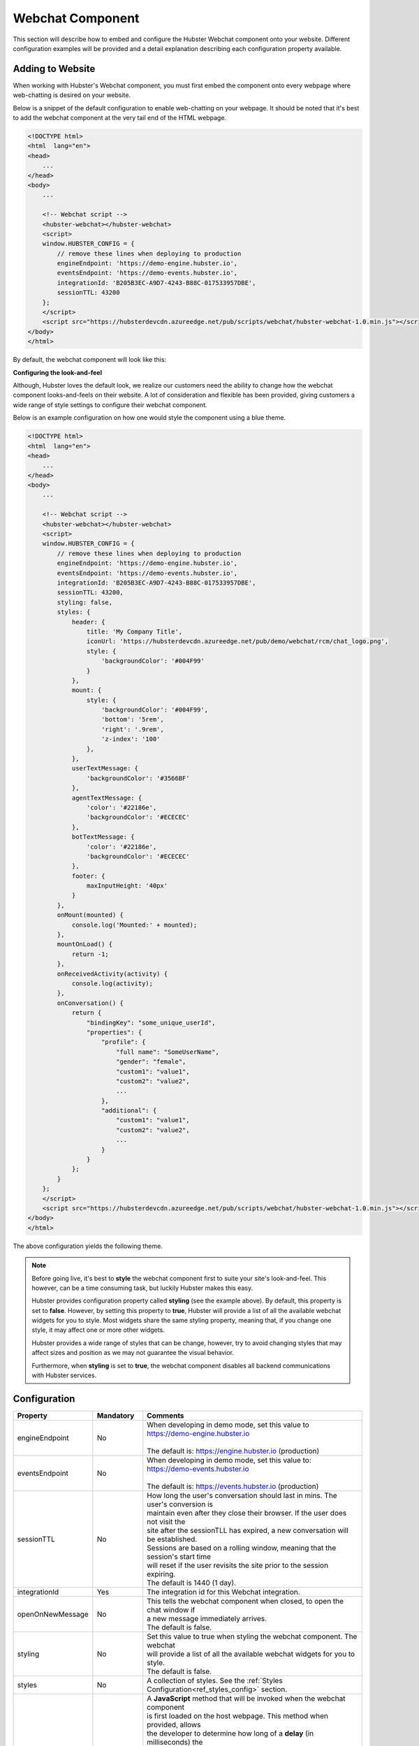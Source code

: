 .. role:: underline
    :class: underline

Webchat Component
=================

This section will describe how to embed and configure the Hubster Webchat component 
onto your website. Different configuration examples will be provided and a detail
explanation describing each configuration property available.


Adding to Website
*****************

When working with Hubster's Webchat component, you must first embed the component onto every webpage
where web-chatting is desired on your website.

Below is a snippet of the default configuration to enable web-chatting on your webpage. 
It should be noted that it's best to add the webchat component at the very tail end of 
the HTML webpage. 

.. code-block:: HTML

    <!DOCTYPE html>
    <html  lang="en">
    <head>
        ...
    </head>
    <body>
        ...

        <!-- Webchat script -->
        <hubster-webchat></hubster-webchat>
        <script>
        window.HUBSTER_CONFIG = {
            // remove these lines when deploying to production
            engineEndpoint: 'https://demo-engine.hubster.io',
            eventsEndpoint: 'https://demo-events.hubster.io',
            integrationId: 'B205B3EC-A9D7-4243-B88C-017533957DBE',
            sessionTTL: 43200            
        };
        </script>
        <script src="https://hubsterdevcdn.azureedge.net/pub/scripts/webchat/hubster-webchat-1.0.min.js"></script>
    </body>    
    </html>

By default, the webchat component will look like this:

.. image:: images/default_chat.png           

**Configuring the look-and-feel**

Although, Hubster loves the default look, we realize our customers need the ability to change how
the webchat component looks-and-feels on their website. A lot of consideration and flexible has been provided, 
giving customers a wide range of style settings to configure their webchat component.

Below is an example configuration on how one would style the component using a blue theme.

.. code-block:: HTML

    <!DOCTYPE html>
    <html  lang="en">
    <head>
        ...
    </head>
    <body>
        ...

        <!-- Webchat script -->
        <hubster-webchat></hubster-webchat>
        <script>
        window.HUBSTER_CONFIG = {
            // remove these lines when deploying to production
            engineEndpoint: 'https://demo-engine.hubster.io',
            eventsEndpoint: 'https://demo-events.hubster.io',
            integrationId: 'B205B3EC-A9D7-4243-B88C-017533957DBE',
            sessionTTL: 43200,            
            styling: false,
            styles: {
                header: {
                    title: 'My Company Title',
                    iconUrl: 'https://hubsterdevcdn.azureedge.net/pub/demo/webchat/rcm/chat_logo.png',
                    style: {
                        'backgroundColor': '#004F99'
                    }
                },
                mount: {
                    style: {
                        'backgroundColor': '#004F99',
                        'bottom': '5rem',
                        'right': '.9rem',
                        'z-index': '100'
                    },
                },
                userTextMessage: {
                    'backgroundColor': '#3566BF'
                },
                agentTextMessage: {
                    'color': '#22186e',
                    'backgroundColor': '#ECECEC'
                },
                botTextMessage: {
                    'color': '#22186e',
                    'backgroundColor': '#ECECEC'
                },
                footer: {
                    maxInputHeight: '40px'
                }
            },
            onMount(mounted) {
                console.log('Mounted:' + mounted);
            },
            mountOnLoad() {
                return -1;                 
            }, 
            onReceivedActivity(activity) {                
                console.log(activity);                        
            }, 
            onConversation() {        
                return {
                    "bindingKey": "some_unique_userId",
                    "properties": {
                        "profile": {
                            "full name": "SomeUserName",
                            "gender": "female",
                            "custom1": "value1",
                            "custom2": "value2",
                            ...
                        },
                        "additional": {
                            "custom1": "value1",
                            "custom2": "value2",
                            ...
                        }
                    }
                };
            }                                                 
        };
        </script>
        <script src="https://hubsterdevcdn.azureedge.net/pub/scripts/webchat/hubster-webchat-1.0.min.js"></script>
    </body>    
    </html>

The above configuration yields the following theme.

.. image:: images/blue_sample_chat.png           

.. note::
    Before going live, it's best to **style** the webchat component first to suite your site's look-and-feel. 
    This however, can be a time consuming task, but luckily Hubster makes this easy. 
    
    Hubster provides configuration property called **styling** (see the example above). 
    By default, this property is set to **false**. However, by setting this property to **true**, Hubster will 
    provide a list of all the available webchat widgets for you to style. Most widgets share the same styling property, 
    meaning that, if you change one style, it may affect one or more other widgets. 
    
    Hubster provides a wide range of styles that can be change, however, try to avoid changing styles that may affect
    sizes and position as we may not guarantee the visual behavior. 

    Furthermore, when **styling** is set to **true**, the webchat component disables all backend communications 
    with Hubster services.


Configuration
*************
    
.. list-table::
    :widths: 5 10 50
    :header-rows: 1

    * - Property
      - Mandatory
      - Comments
    * - engineEndpoint
      - No
      - | When developing in demo mode, set this value to 
        | https://demo-engine.hubster.io
        | 
        | The default is: https://engine.hubster.io (production)
    * - eventsEndpoint
      - No
      - | When developing in demo mode, set this value to: 
        | https://demo-events.hubster.io
        | 
        | The default is: https://events.hubster.io (production)
    * - sessionTTL 
      - No
      - | How long the user's conversation should last in mins. The user's conversion is 
        | maintain even after they close their browser. If the user does not visit the 
        | site after the sessionTLL has expired, a new conversation will be established.
        | Sessions are based on a rolling window, meaning that the session's start time
        | will reset if the user revisits the site prior to the session expiring.
        | The default is 1440 (1 day).
    * - integrationId
      - Yes
      - The integration id for this Webchat integration. 
    * - openOnNewMessage
      - No
      - | This tells the webchat component when closed, to open the chat window if 
        | a new message immediately arrives.
        | The default is false.
    * - styling
      - No
      - | Set this value to true when styling the webchat component. The webchat 
        | will provide a list of all the available webchat widgets for you to style.
        | The default is false.
    * - styles
      - No
      - A collection of styles. See the :ref:`Styles Configuration<ref_styles_config>` section.
    * - mountOnLoad
      - No
      - | A **JavaScript** method that will be invoked when the webchat component 
        | is first loaded on the host webpage. This method when provided, allows
        | the developer to determine how long of a **delay** (in milliseconds) the 
        | webchat component should wait before **mounting** (open).
        |
        | :underline:`On page reload`          
        | - a return value < 0 indicates no mounting should occur
        | - a return value >= 0 indicates mount after number of milliseconds
        |
        | *mountOnLoad(): number;*
    * - onMount
      - No
      - | A **JavaScript** method that will be invoked when the webchat component 
        | has been mounted (open) or docked (closed).
        |
        | *onMount(mounted: boolean): void;*
    * - onReceivedActivity
      - No
      - | A **JavaScript** method that will be invoked when the webchat component 
        | receives an :ref:`activity<ref_activities>` from the Hubster Engine service before it's displayed 
        | on the webchat list.
        |
        | *onReceivedActivity(activity: Activity): void;*
    * - onBeforeActivitySend
      - No
      - | A **JavaScript** method that will be invoked when the webchat component is 
        | about to send a user :ref:`activity<ref_activities>` to Hubster's Engine service. The programer 
        | has the option to inspect the activity and perform any action as deemed
        | necessary.
        |
        | Return **true** to allow the user activity to be sent, otherwise **false** to 
        | ignore it.    
        |
        | *onBeforeActivitySend(activity: Activity): boolean;*

        .. note::
            | Typically this event is used when the user presses a **postback** button 
            | event. The **payload** of the postback may contain a special action that 
            | programer can then inspect and preform a local action on the browser.

    * - onConversation
      - No
      - | A **JavaScript** method that will be invoked when the webchat component
        | is about to **establish a conversation**. The developer has the option to 
        | provide a unique binding key (typically a user id) and other properties,
        | such as the user's name, etc.
        |
        | *onConversation(): EstablishConversation;*

        .. code-block:: JAVASCRIPT            

            {
                "bindingKey": "some_unique_userId",
                "properties": {
                    "profile": {
                        "full name": "SomeUserName",
                        "gender": "female",
                        "prop1": "value1",
                        "prop2": "value2"                        
                    },
                    "additional": {
                        "prop1": "value1",
                        "prop2": "value2"                        
                    }
                }                
            }

        .. note::
            | Typically this method is used if the web app hosting the webchat 
            | component, knows some thing about the logged user. The web app can 
            | provide a unique value for the **bindingKey**, typically the user Id and 
            | at minimum, provide the user's name in the **properties.profile."full name"** 
            | property.
            


.. _ref_styles_config:

**Styles Configuration**

Hubster wanted to provide an easy, consistent and standard way styling your webchat component.
Hubster decided to adhered to the **HTML** *style* property format as shown below.

.. code-block:: HTML

    <div styles='color: red; background-color: yellow'>...</div>

The only stipulation is that any style property that is normally **hyphenated**, will be replace with 
its **camelCase** equivalent:
    
    * **text-decoration** will be represented as **'textDecoration'**
    * **z-index** will be represented as **'zIndex'**
    * **background-color** will be represented as **'backgroundColor'**
    * **color** will be represented as **'color'** (in this example, the property name remains the same)
    * and so on...

See a more formal example below.

.. code-block:: JAVASCRIPT

    window.HUBSTER_CONFIG = {
        styles: {
            mount: {
                iconUrl: 'https://cdn.com/logo.png',
                style: {
                    'backgroundColor': '#004F99',
                    'bottom': '5rem',
                    'right': '.9rem',
                    'zIndex': '100'
                },
            },
            userTextMessage: {
                'backgroundColor': '#3566BF'
            },
        },
        ...
    };


.. note:: 
    Values for each style property must be incased in single **'quotes'**.
    This is true even for properties that accept numeric values.
    If values are not provided, the webchat component will assume its defaults.


.. list-table::
    :widths: 10 50
    :header-rows: 1

    * - Style      
      - Comments
    * - chatBackgroundColor      
      - | This style controls the background color for the webchat list view.
        | Examples: '#ABDCEF' or 'red' ...
    * - userTextMessage      
      - | This style controls the **user text message** bubble. See example below:        
         
        .. code-block:: JAVASCRIPT
            
            window.HUBSTER_CONFIG = {
               styles: {
                   userTextMessage: {
                       'color': 'green'
                       'backgroundColor': '#CFCFCF'
                   },
               },
               ...
            };

    * - agentTextMessage      
      - | This style controls the **agent text message** bubble. See example below:        
         
        .. code-block:: JAVASCRIPT
            
            window.HUBSTER_CONFIG = {
               styles: {
                   agentTextMessage: {
                       'color': 'blue'
                       'backgroundColor': 'white'
                   },
               },
               ...
            };

    * - botTextMessage      
      - | This style controls the **bot text message** bubble. See example below:        
         
        .. code-block:: JAVASCRIPT
            
            window.HUBSTER_CONFIG = {
               styles: {
                   botTextMessage: {
                       'color': 'yellow'
                       'backgroundColor': '#00FF00'
                   },
               },
               ...
            };

    * - header      
      - | This style controls the **header** of the webchat component. See example below:        
                
        .. code-block:: JAVASCRIPT
                
            window.HUBSTER_CONFIG = {
                styles: {
                    header: {
                        title: 'My Company Title',
                        iconUrl: 'https://cdn.com/logo.png',                    
                        style: {
                            'color': 'white'
                            'backgroundColor': 'blue'
                        }
                    }
                },
                ...
            };  

    * - footer      
      - | This style controls the **footer** of the webchat component. See example below:        
                
        .. code-block:: JAVASCRIPT
                
            window.HUBSTER_CONFIG = {
                styles: {
                    footer: {
                        maxInputHeight: '40px',
                        placeholderText: 'My text input placeholder...'
                    }
                },
                ...
            };  
        
    * - mount      
      - | This style controls the **mount** of the webchat component. See example below:        
                
        .. code-block:: JAVASCRIPT
                
            window.HUBSTER_CONFIG = {
                styles: {
                    mount: {
                        iconUrl: 'https://cdn.com/logo.png',
                        style: {
                            'backgroundColor': '#004F99',
                            'bottom': '5rem',
                            'right': '.9rem',
                            'z-index': '100'
                        }
                    }
                },
                ...
            };  
      
    * - buttons     
      - Hubster supports the following **Postback** buttons.
        
        .. image:: images/postback_buttons.png
                        
        | To change the look-and-feel, see the following configuration.

        
        .. code-block:: JAVASCRIPT
                
            window.HUBSTER_CONFIG = {
                styles: {                    
                    buttons: {
                        primary: {
                            'color': '#004F99',
                            'backgroundColor': '#004F99',
                            'borderColor': 'black'
                        },
                        primaryHover: {
                            'color': 'white',
                            'backgroundColor': 'green',
                            'borderColor': 'yellow'
                        },
                        info: {
                            'color': '#004F99',
                            'backgroundColor': '#004F99',
                            'borderColor': 'black'
                        },
                        infoHover: {
                            'color': 'white',
                            'backgroundColor': 'green',
                            'borderColor': 'yellow'
                        },
                        // see above properties for examples
                        secondary: { ... },
                        secondaryHover: { ... },
                        success: { ... },
                        successHover: { ... },
                        warning: { ... },
                        warningHover: { ... },
                        danger: { ... },
                        dangerHover: { ... },
                    }                    
                },
                ...
            };  

    * - quickReplies      
      - Hubster supports the following **Quick Reply** buttons.
        
        .. image:: images/quick_reply_buttons.png
                        
        | To change the look-and-feel, see the following configuration.

        
        .. code-block:: JAVASCRIPT
                
            window.HUBSTER_CONFIG = {
                styles: {                    
                    quickReplies: {
                        primary: {
                            'color': '#004F99',
                            'backgroundColor': '#004F99',
                            'borderColor': 'black'
                        },
                        primaryHover: {
                            'color': 'white',
                            'backgroundColor': 'green',
                            'borderColor': 'yellow'
                        },
                        info: {
                            'color': '#004F99',
                            'backgroundColor': '#004F99',
                            'borderColor': 'black'
                        },
                        infoHover: {
                            'color': 'white',
                            'backgroundColor': 'green',
                            'borderColor': 'yellow'
                        },
                        // see above properties for examples
                        secondary: { ... },
                        secondaryHover: { ... },
                        success: { ... },
                        successHover: { ... },
                        warning: { ... },
                        warningHover: { ... },
                        danger: { ... },
                        dangerHover: { ... },
                    }                    
                },
                ...
            };  

    * - links      
      - Hubster supports the following **Link** buttons.
        
        .. image:: images/link_buttons.png
                        
        | To change the look-and-feel, see the following configuration.
        
        .. code-block:: JAVASCRIPT
                
            window.HUBSTER_CONFIG = {
                styles: {                    
                    links: {
                        primary: {
                            'color': '#004F99',
                            'backgroundColor': '#004F99',
                            'borderColor': 'black',
                            'textDecoration': 'none'
                        },
                        primaryHover: {
                            'color': 'white',
                            'backgroundColor': 'green',
                            'borderColor': 'yellow',
                            'textDecoration': 'underline'
                        },
                        info: {
                            'color': '#004F99',
                            'backgroundColor': '#004F99',
                            'borderColor': 'black',
                            'textDecoration': 'none'
                        },
                        infoHover: {
                            'color': 'white',
                            'backgroundColor': 'green',
                            'borderColor': 'yellow'
                            'textDecoration': 'underline'
                        },
                        // see above properties for examples
                        secondary: { ... },
                        secondaryHover: { ... },
                        success: { ... },
                        successHover: { ... },
                        warning: { ... },
                        warningHover: { ... },
                        danger: { ... },
                        dangerHover: { ... },
                    }                    
                },
                ...
            };  

    * - listItemButtons      
      - Hubster supports the following **List Item** buttons. See buttons outlined in red.
                
        .. image:: images/list_item_buttons.png
                        
        | To change the look-and-feel, see the following configuration.

        .. code-block:: JAVASCRIPT
                
            window.HUBSTER_CONFIG = {
                styles: {                    
                    listItemButtons: {
                        primary: {
                            'color': '#004F99',
                            'backgroundColor': '#004F99',
                            'borderColor': 'black',
                            'textDecoration': 'none'
                        },
                        primaryHover: {
                            'color': 'white',
                            'backgroundColor': 'green',
                            'borderColor': 'yellow',
                            'textDecoration': 'underline'
                        },
                        info: {
                            'color': '#004F99',
                            'backgroundColor': '#004F99',
                            'borderColor': 'black',
                            'textDecoration': 'none'
                        },
                        infoHover: {
                            'color': 'white',
                            'backgroundColor': 'green',
                            'borderColor': 'yellow'
                            'textDecoration': 'underline'
                        },
                        // see above properties for examples
                        secondary: { ... },
                        secondaryHover: { ... },
                        success: { ... },
                        successHover: { ... },
                        warning: { ... },
                        warningHover: { ... },
                        danger: { ... },
                        dangerHover: { ... },
                    }                    
                },
                ...
            };          

    * - listButtons      
      - Hubster supports the following **List** buttons. See buttons outlined in red.
        
        .. image:: images/list_buttons.png
                        
        | To change the look-and-feel, see the following configuration.
        
        .. code-block:: JAVASCRIPT
                
            window.HUBSTER_CONFIG = {
                styles: {                    
                    listButtons: {
                        primary: {
                            'color': '#004F99',
                            'backgroundColor': '#004F99',
                            'borderColor': 'black',
                            'textDecoration': 'none'
                        },
                        primaryHover: {
                            'color': 'white',
                            'backgroundColor': 'green',
                            'borderColor': 'yellow',
                            'textDecoration': 'underline'
                        },
                        info: {
                            'color': '#004F99',
                            'backgroundColor': '#004F99',
                            'borderColor': 'black',
                            'textDecoration': 'none'
                        },
                        infoHover: {
                            'color': 'white',
                            'backgroundColor': 'green',
                            'borderColor': 'yellow'
                            'textDecoration': 'underline'
                        },
                        // see above properties for examples
                        secondary: { ... },
                        secondaryHover: { ... },
                        success: { ... },
                        successHover: { ... },
                        warning: { ... },
                        warningHover: { ... },
                        danger: { ... },
                        dangerHover: { ... },
                    }                    
                },
                ...
            };          
   

Webchat Script Versions
***********************

.. list-table::
    :widths: 5 50
    :header-rows: 1        

    * - Version
      - Reference
    * - 1.0
      - https://hubsterdevcdn.azureedge.net/pub/scripts/webchat/hubster-webchat-1.0.min.js

